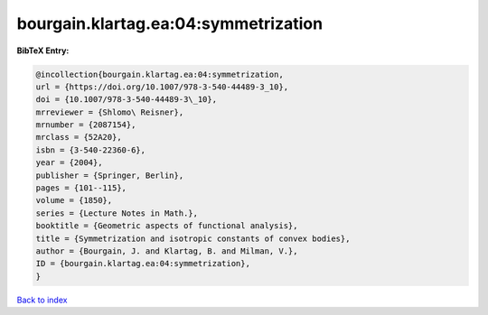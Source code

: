 bourgain.klartag.ea:04:symmetrization
=====================================

.. :cite:t:`bourgain.klartag.ea:04:symmetrization`

.. bibliography:: ../../All.bib

**BibTeX Entry:**

.. code-block:: bibtex

   @incollection{bourgain.klartag.ea:04:symmetrization,
   url = {https://doi.org/10.1007/978-3-540-44489-3_10},
   doi = {10.1007/978-3-540-44489-3\_10},
   mrreviewer = {Shlomo\ Reisner},
   mrnumber = {2087154},
   mrclass = {52A20},
   isbn = {3-540-22360-6},
   year = {2004},
   publisher = {Springer, Berlin},
   pages = {101--115},
   volume = {1850},
   series = {Lecture Notes in Math.},
   booktitle = {Geometric aspects of functional analysis},
   title = {Symmetrization and isotropic constants of convex bodies},
   author = {Bourgain, J. and Klartag, B. and Milman, V.},
   ID = {bourgain.klartag.ea:04:symmetrization},
   }

`Back to index <../index>`_
